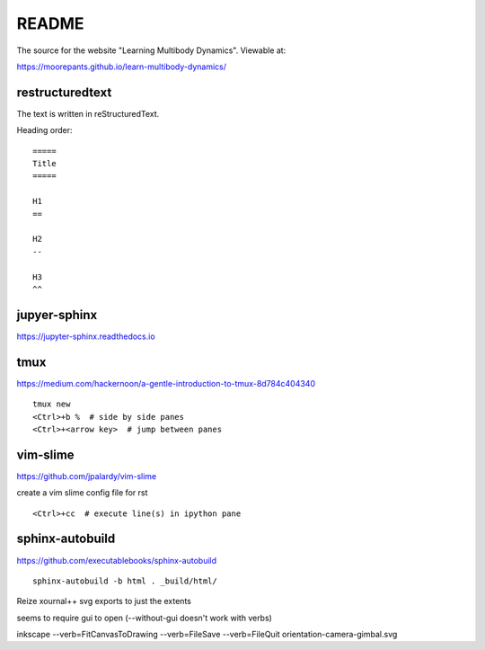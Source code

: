 ======
README
======

The source for the website "Learning Multibody Dynamics". Viewable at:

https://moorepants.github.io/learn-multibody-dynamics/

restructuredtext
================

The text is written in reStructuredText.

Heading order::

   =====
   Title
   =====

   H1
   ==

   H2
   --

   H3
   ^^

jupyer-sphinx
=============

https://jupyter-sphinx.readthedocs.io

tmux
====

https://medium.com/hackernoon/a-gentle-introduction-to-tmux-8d784c404340

::

   tmux new
   <Ctrl>+b %  # side by side panes
   <Ctrl>+<arrow key>  # jump between panes

vim-slime
=========

https://github.com/jpalardy/vim-slime

create a vim slime config file for rst

::

   <Ctrl>+cc  # execute line(s) in ipython pane

sphinx-autobuild
================

https://github.com/executablebooks/sphinx-autobuild

::

   sphinx-autobuild -b html . _build/html/

Reize xournal++ svg exports to just the extents

seems to require gui to open (--without-gui doesn't work with verbs)

inkscape --verb=FitCanvasToDrawing --verb=FileSave --verb=FileQuit orientation-camera-gimbal.svg

